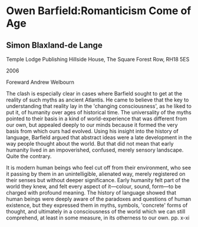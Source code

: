 * Owen Barfield:Romanticism Come of Age
  :PROPERTIES:
  :Title: Owen Barfield:Romanticism Come of Age
  :END:

** Simon Blaxland-de Lange
   :PROPERTIES:
   :Author: Simon Blaxland-de Lange
   :Publisher: Temple Lodge
   :Date: 2006
   :END:

Temple Lodge Publishing Hillside House, The Square Forest Row, RH18 5ES

2006

Foreward Andrew Welbourn

The clash is especially clear in cases where Barfield sought to get at the reality of such myths as ancient Atlantis. He came to believe that the key to understanding that reality lay in the 'changing consciousness', as he liked to put it, of humanity over ages of historical time. The universality of the myths pointed to their basis in a kind of world-experience that was different from our own, but appealed deeply to our minds because it formed the very basis from which ours had evolved. Using his insight into the history of language, Barfield argued that abstract ideas were a late development in the way people thought about the world. But that did not mean that early humanity lived in an impoverished, confused, merely sensory landscape. Quite the contrary.

It is modern human beings who feel cut off from their environment, who see it passing by them in an unintelligible, alienated way, merely registered on their senses but without deeper significance. Early humanity felt part of the world they knew, and felt every aspect of it---colour, sound, form---to be charged with profound meaning. The history of language showed that human beings were deeply aware of the paradoxes and questions of human existence, but they expressed them in myths, symbols, 'concrete' forms of thought, and ultimately in a consciousness of the world which we can still comprehend, at least in some measure, in its otherness to our own. pp. x-xi

